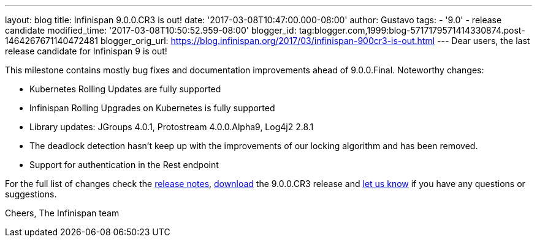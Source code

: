 ---
layout: blog
title: Infinispan 9.0.0.CR3 is out!
date: '2017-03-08T10:47:00.000-08:00'
author: Gustavo
tags:
- '9.0'
- release candidate
modified_time: '2017-03-08T10:50:52.959-08:00'
blogger_id: tag:blogger.com,1999:blog-5717179571414330874.post-1464267671140472481
blogger_orig_url: https://blog.infinispan.org/2017/03/infinispan-900cr3-is-out.html
---
Dear users, the last release candidate for Infinispan 9 is out!

This milestone contains mostly bug fixes and documentation improvements
ahead of 9.0.0.Final. Noteworthy changes:

* Kubernetes Rolling Updates are fully supported
* Infinispan Rolling Upgrades on Kubernetes is fully supported
* Library updates: JGroups 4.0.1, Protostream 4.0.0.Alpha9, Log4j2 2.8.1
* The deadlock detection hasn't keep up with the improvements of our
locking algorithm and has been removed.
* Support for authentication in the Rest endpoint

For the full list of changes check the
https://issues.jboss.org/secure/ReleaseNote.jspa?projectId=12310799&version=12334065[release
notes], http://infinispan.org/download/[download] the 9.0.0.CR3 release
and http://stg-ispn.rhcloud.com/community/[let us know] if you have any
questions or suggestions.

Cheers,
The Infinispan team


